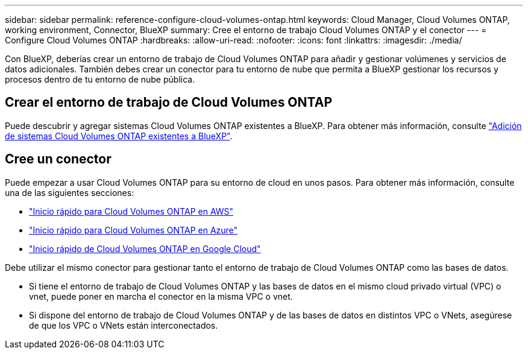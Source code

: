 ---
sidebar: sidebar 
permalink: reference-configure-cloud-volumes-ontap.html 
keywords: Cloud Manager, Cloud Volumes ONTAP, working environment, Connector, BlueXP 
summary: Cree el entorno de trabajo Cloud Volumes ONTAP y el conector 
---
= Configure Cloud Volumes ONTAP
:hardbreaks:
:allow-uri-read: 
:nofooter: 
:icons: font
:linkattrs: 
:imagesdir: ./media/


[role="lead"]
Con BlueXP, deberías crear un entorno de trabajo de Cloud Volumes ONTAP para añadir y gestionar volúmenes y servicios de datos adicionales. También debes crear un conector para tu entorno de nube que permita a BlueXP gestionar los recursos y procesos dentro de tu entorno de nube pública.



== Crear el entorno de trabajo de Cloud Volumes ONTAP

Puede descubrir y agregar sistemas Cloud Volumes ONTAP existentes a BlueXP. Para obtener más información, consulte link:https://docs.netapp.com/us-en/bluexp-cloud-volumes-ontap/task-adding-systems.html["Adición de sistemas Cloud Volumes ONTAP existentes a BlueXP"].



== Cree un conector

Puede empezar a usar Cloud Volumes ONTAP para su entorno de cloud en unos pasos. Para obtener más información, consulte una de las siguientes secciones:

* link:https://docs.netapp.com/us-en/bluexp-cloud-volumes-ontap/task-getting-started-aws.html["Inicio rápido para Cloud Volumes ONTAP en AWS"]
* link:https://docs.netapp.com/us-en/bluexp-cloud-volumes-ontap/task-getting-started-azure.html["Inicio rápido para Cloud Volumes ONTAP en Azure"]
* link:https://docs.netapp.com/us-en/bluexp-cloud-volumes-ontap/task-getting-started-gcp.html["Inicio rápido de Cloud Volumes ONTAP en Google Cloud"]


Debe utilizar el mismo conector para gestionar tanto el entorno de trabajo de Cloud Volumes ONTAP como las bases de datos.

* Si tiene el entorno de trabajo de Cloud Volumes ONTAP y las bases de datos en el mismo cloud privado virtual (VPC) o vnet, puede poner en marcha el conector en la misma VPC o vnet.
* Si dispone del entorno de trabajo de Cloud Volumes ONTAP y de las bases de datos en distintos VPC o VNets, asegúrese de que los VPC o VNets están interconectados.


